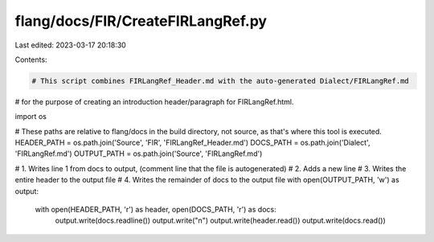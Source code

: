 flang/docs/FIR/CreateFIRLangRef.py
==================================

Last edited: 2023-03-17 20:18:30

Contents:

.. code-block:: py

    # This script combines FIRLangRef_Header.md with the auto-generated Dialect/FIRLangRef.md
# for the purpose of creating an introduction header/paragraph for FIRLangRef.html.

import os

# These paths are relative to flang/docs in the build directory, not source, as that's where this tool is executed.
HEADER_PATH = os.path.join('Source', 'FIR', 'FIRLangRef_Header.md')
DOCS_PATH   = os.path.join('Dialect', 'FIRLangRef.md')
OUTPUT_PATH = os.path.join('Source', 'FIRLangRef.md')

# 1. Writes line 1 from docs to output, (comment line that the file is autogenerated)
# 2. Adds a new line
# 3. Writes the entire header to the output file
# 4. Writes the remainder of docs to the output file
with open(OUTPUT_PATH, 'w') as output:
    with open(HEADER_PATH, 'r') as header, open(DOCS_PATH, 'r') as docs:
        output.write(docs.readline())
        output.write("\n")
        output.write(header.read())
        output.write(docs.read())



